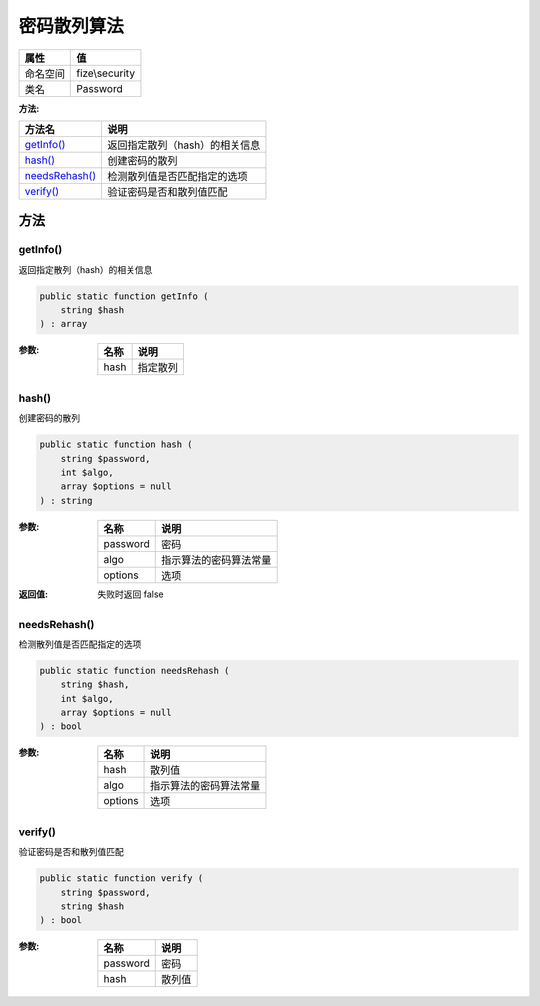 ==================
密码散列算法
==================


+-------------+---------------+
|属性         |值             |
+=============+===============+
|命名空间     |fize\\security |
+-------------+---------------+
|类名         |Password       |
+-------------+---------------+


:方法:


+-----------------+--------------------------------------------+
|方法名           |说明                                        |
+=================+============================================+
|`getInfo()`_     |返回指定散列（hash）的相关信息              |
+-----------------+--------------------------------------------+
|`hash()`_        |创建密码的散列                              |
+-----------------+--------------------------------------------+
|`needsRehash()`_ |检测散列值是否匹配指定的选项                |
+-----------------+--------------------------------------------+
|`verify()`_      |验证密码是否和散列值匹配                    |
+-----------------+--------------------------------------------+


方法
======
getInfo()
---------
返回指定散列（hash）的相关信息

.. code-block:: php

  public static function getInfo (
      string $hash
  ) : array


:参数:
  +-------+-------------+
  |名称   |说明         |
  +=======+=============+
  |hash   |指定散列     |
  +-------+-------------+
  
  


hash()
------
创建密码的散列

.. code-block:: php

  public static function hash (
      string $password,
      int $algo,
      array $options = null
  ) : string


:参数:
  +---------+----------------------------------+
  |名称     |说明                              |
  +=========+==================================+
  |password |密码                              |
  +---------+----------------------------------+
  |algo     |指示算法的密码算法常量            |
  +---------+----------------------------------+
  |options  |选项                              |
  +---------+----------------------------------+
  
  

:返回值:
  失败时返回 false


needsRehash()
-------------
检测散列值是否匹配指定的选项

.. code-block:: php

  public static function needsRehash (
      string $hash,
      int $algo,
      array $options = null
  ) : bool


:参数:
  +--------+----------------------------------+
  |名称    |说明                              |
  +========+==================================+
  |hash    |散列值                            |
  +--------+----------------------------------+
  |algo    |指示算法的密码算法常量            |
  +--------+----------------------------------+
  |options |选项                              |
  +--------+----------------------------------+
  
  


verify()
--------
验证密码是否和散列值匹配

.. code-block:: php

  public static function verify (
      string $password,
      string $hash
  ) : bool


:参数:
  +---------+----------+
  |名称     |说明      |
  +=========+==========+
  |password |密码      |
  +---------+----------+
  |hash     |散列值    |
  +---------+----------+
  
  



